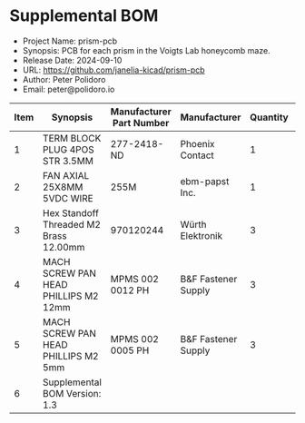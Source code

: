 #+OPTIONS: toc:nil title:nil num:nil ^:nil
#+LATEX_HEADER: \usepackage{adjustbox}
#+LATEX_HEADER: \usepackage[margin=2cm]{geometry}
* Supplemental BOM
- Project Name: prism-pcb
- Synopsis: PCB for each prism in the Voigts Lab honeycomb maze.
- Release Date: 2024-09-10
- URL: https://github.com/janelia-kicad/prism-pcb
- Author: Peter Polidoro
- Email: peter@polidoro.io
#+BEGIN_TABLE
#+LATEX: \adjustbox{max width=\linewidth}{
#+ATTR_LATEX: :center nil
| Item | Synopsis                                               | Manufacturer Part Number | Manufacturer        | Quantity |  Cost | Total |
|------+--------------------------------------------------------+--------------------------+---------------------+----------+-------+-------|
|    1 | TERM BLOCK PLUG 4POS STR 3.5MM                         | 277-2418-ND              | Phoenix Contact     |        1 |  3.77 |  3.77 |
|    2 | FAN AXIAL 25X8MM 5VDC WIRE                             | 255M                     | ebm-papst Inc.      |        1 | 33.47 | 33.47 |
|    3 | Hex Standoff Threaded M2 Brass 12.00mm                 | 970120244                | Würth Elektronik    |        3 |  0.71 |  2.13 |
|    4 | MACH SCREW PAN HEAD PHILLIPS M2 12mm                   | MPMS 002 0012 PH         | B&F Fastener Supply |        3 |  0.32 |  0.96 |
|    5 | MACH SCREW PAN HEAD PHILLIPS M2 5mm                    | MPMS 002 0005 PH         | B&F Fastener Supply |        3 |  0.17 |  0.51 |
|------+--------------------------------------------------------+--------------------------+---------------------+----------+-------+-------|
|    6 | Supplemental BOM Version: 1.3 |                          |                     |          | Total | 40.84 |
#+TBLFM: $1=@#-1::$7=$5*$6;%0.2f::@>$7=vsum(@2..@-1);%0.2f
#+LATEX: }
#+END_TABLE
